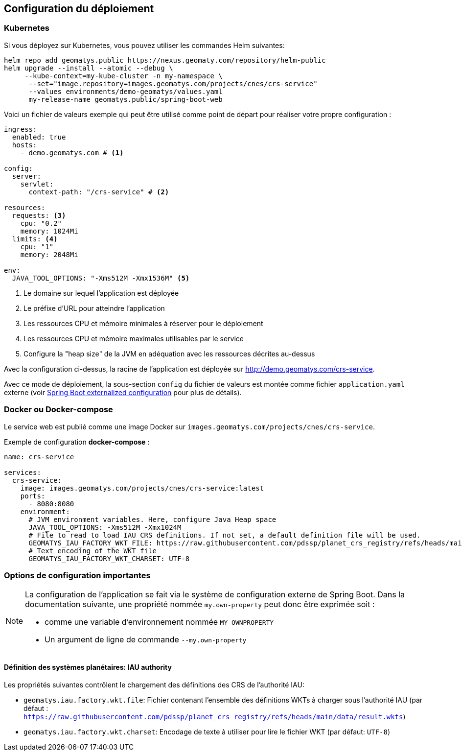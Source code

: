 == Configuration du déploiement

=== Kubernetes

Si vous déployez sur Kubernetes, vous pouvez utiliser les commandes Helm suivantes:

[source,shell]
----
helm repo add geomatys.public https://nexus.geomaty.com/repository/helm-public
helm upgrade --install --atomic --debug \
     --kube-context=my-kube-cluster -n my-namespace \
      --set="image.repository=images.geomatys.com/projects/cnes/crs-service"
      --values environments/demo-geomatys/values.yaml
      my-release-name geomatys.public/spring-boot-web
----

Voici un fichier de valeurs exemple qui peut être utilisé comme point de départ pour réaliser votre propre configuration :

[source,yaml]
----
ingress:
  enabled: true
  hosts:
    - demo.geomatys.com # <.>

config:
  server:
    servlet:
      context-path: "/crs-service" # <.>

resources:
  requests: <.>
    cpu: "0.2"
    memory: 1024Mi
  limits: <.>
    cpu: "1"
    memory: 2048Mi

env:
  JAVA_TOOL_OPTIONS: "-Xms512M -Xmx1536M" <.>
----
<.> Le domaine sur lequel l'application est déployée
<.> Le préfixe d'URL pour atteindre l'application
<.> Les ressources CPU et mémoire minimales à réserver pour le déploiement
<.> Les ressources CPU et mémoire maximales utilisables par le service
<.> Configure la "heap size" de la JVM en adéquation avec les ressources décrites au-dessus

Avec la configuration ci-dessus, la racine de l'application est déployée sur http://demo.geomatys.com/crs-service[].

Avec ce mode de déploiement, la sous-section `config` du fichier de valeurs est montée comme fichier `application.yaml` externe (voir https://docs.spring.io/spring-boot/reference/features/external-config.html[Spring Boot externalized configuration] pour plus de détails).

=== Docker ou Docker-compose

Le service web est publié comme une image Docker sur `images.geomatys.com/projects/cnes/crs-service`.

Exemple de configuration *docker-compose* :

[source,yaml]
----
name: crs-service

services:
  crs-service:
    image: images.geomatys.com/projects/cnes/crs-service:latest
    ports:
      - 8080:8080
    environment:
      # JVM environment variables. Here, configure Java Heap space
      JAVA_TOOL_OPTIONS: -Xms512M -Xmx1024M
      # File to read to load IAU CRS definitions. If not set, a default definition file will be used.
      GEOMATYS_IAU_FACTORY_WKT_FILE: https://raw.githubusercontent.com/pdssp/planet_crs_registry/refs/heads/main/data/result.wkts
      # Text encoding of the WKT file
      GEOMATYS_IAU_FACTORY_WKT_CHARSET: UTF-8
----


=== Options de configuration importantes

[NOTE]
====
La configuration de l'application se fait via le système de configuration externe de Spring Boot.
Dans la documentation suivante, une propriété nommée `my.own-property` peut donc être exprimée soit :

* comme une variable d'environnement nommée `MY_OWNPROPERTY`
* Un argument de ligne de commande `--my.own-property`
====

==== Définition des systèmes planétaires: IAU authority

Les propriétés suivantes contrôlent le chargement des définitions des CRS de l'authorité IAU:

* `geomatys.iau.factory.wkt.file`: Fichier contenant l'ensemble des définitions WKTs à charger sous l'authorité IAU (par défaut : `https://raw.githubusercontent.com/pdssp/planet_crs_registry/refs/heads/main/data/result.wkts`)
* `geomatys.iau.factory.wkt.charset`: Encodage de texte à utiliser pour lire le fichier WKT (par défaut: `UTF-8`)
